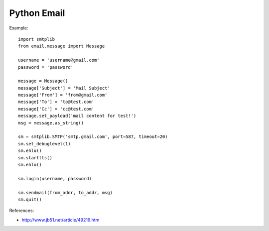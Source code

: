 Python Email
============

Example::

    import smtplib
    from email.message import Message

    username = 'username@gmail.com'
    password = 'password'

    message = Message()
    message['Subject'] = 'Mail Subject'
    message['From'] = 'from@gmail.com'
    message['To'] = 'to@test.com'
    message['Cc'] = 'cc@test.com'
    message.set_payload('mail content for test!')
    msg = message.as_string()

    sm = smtplib.SMTP('smtp.gmail.com', port=587, timeout=20)
    sm.set_debuglevel(1)
    sm.ehlo()
    sm.starttls()
    sm.ehlo()

    sm.login(username, password)

    sm.sendmail(from_addr, to_addr, msg)
    sm.quit()


References:

- http://www.jb51.net/article/49219.htm

